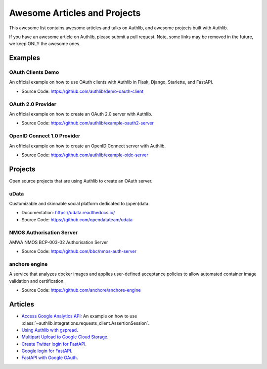 Awesome Articles and Projects
=============================
This awesome list contains awesome articles and talks on Authlib, and
awesome projects built with Authlib.

If you have an awesome article on Authlib, please submit a pull request.
Note, some links may be removed in the future, we keep ONLY the awesome
ones.

Examples
--------

OAuth Clients Demo
~~~~~~~~~~~~~~~~~~

An official example on how to use OAuth clients with Authlib in Flask,
Django, Starlette, and FastAPI.

- Source Code: https://github.com/authlib/demo-oauth-client


OAuth 2.0 Provider
~~~~~~~~~~~~~~~~~~

An official example on how to create an OAuth 2.0 server with Authlib.

- Source Code: https://github.com/authlib/example-oauth2-server


OpenID Connect 1.0 Provider
~~~~~~~~~~~~~~~~~~~~~~~~~~~

An official example on how to create an OpenID Connect server with Authlib.

- Source Code: https://github.com/authlib/example-oidc-server


Projects
--------

Open source projects that are using Authlib to create an OAuth server.

uData
~~~~~

Customizable and skinnable social platform dedicated to (open)data.

- Documentation: https://udata.readthedocs.io/
- Source Code: https://github.com/opendatateam/udata

NMOS Authorisation Server
~~~~~~~~~~~~~~~~~~~~~~~~~

AMWA NMOS BCP-003-02 Authorisation Server

- Source Code: https://github.com/bbc/nmos-auth-server


anchore engine
~~~~~~~~~~~~~~

A service that analyzes docker images and applies user-defined acceptance
policies to allow automated container image validation and certification.

- Source Code: https://github.com/anchore/anchore-engine


Articles
--------

- `Access Google Analytics API <https://blog.authlib.org/2018/access-google-analytics-api>`_:
  An example on how to use :class:`~authlib.integrations.requests_client.AssertionSession`.
- `Using Authlib with gspread <https://blog.authlib.org/2018/authlib-for-gspread>`_.
- `Multipart Upload to Google Cloud Storage <https://blog.authlib.org/2018/multipart-upload-to-google-cloud-storage>`_.
- `Create Twitter login for FastAPI <https://blog.authlib.org/2020/fastapi-twitter-login>`_.
- `Google login for FastAPI <https://blog.authlib.org/2020/fastapi-google-login>`_.
- `FastAPI with Google OAuth <https://slatebit.com/fastapi/google/oauth/2020/08/16/fastapi_google_oauth_part1.html>`_.
